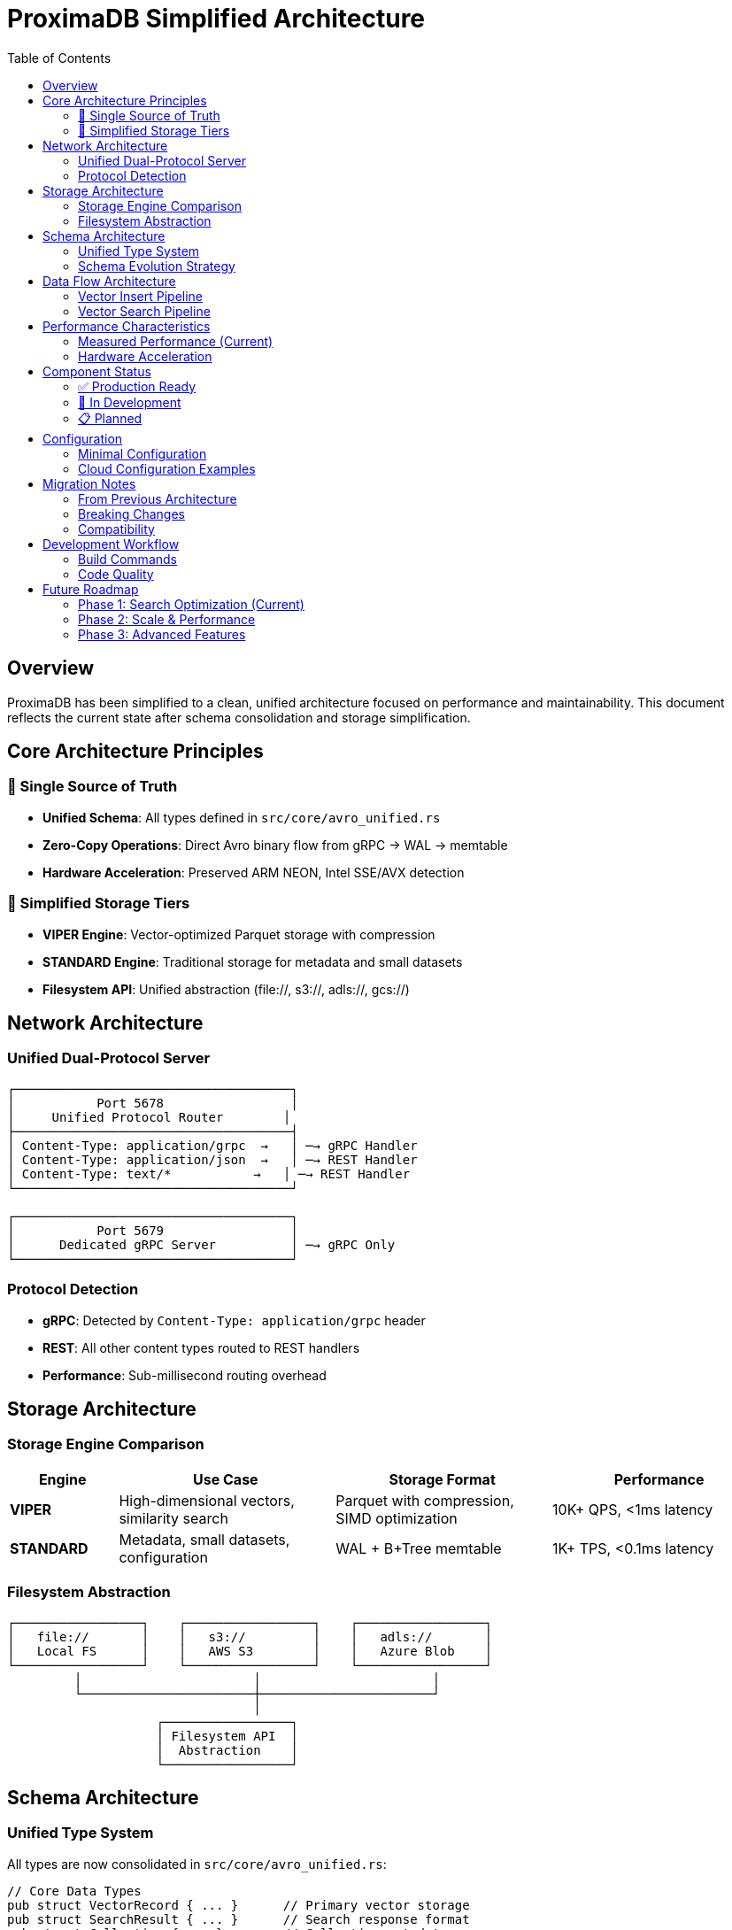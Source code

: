 = ProximaDB Simplified Architecture
:toc:
:toclevels: 3
:icons: font

== Overview

ProximaDB has been simplified to a clean, unified architecture focused on performance and maintainability. This document reflects the current state after schema consolidation and storage simplification.

== Core Architecture Principles

=== 🎯 Single Source of Truth
* **Unified Schema**: All types defined in `src/core/avro_unified.rs`
* **Zero-Copy Operations**: Direct Avro binary flow from gRPC → WAL → memtable
* **Hardware Acceleration**: Preserved ARM NEON, Intel SSE/AVX detection

=== 🚀 Simplified Storage Tiers
* **VIPER Engine**: Vector-optimized Parquet storage with compression
* **STANDARD Engine**: Traditional storage for metadata and small datasets
* **Filesystem API**: Unified abstraction (file://, s3://, adls://, gcs://)

== Network Architecture

=== Unified Dual-Protocol Server
[source]
----
┌─────────────────────────────────────┐
│           Port 5678                 │
│     Unified Protocol Router        │
├─────────────────────────────────────┤
│ Content-Type: application/grpc  →   │ ─→ gRPC Handler
│ Content-Type: application/json  →   │ ─→ REST Handler  
│ Content-Type: text/*           →   │ ─→ REST Handler
└─────────────────────────────────────┘

┌─────────────────────────────────────┐
│           Port 5679                 │
│      Dedicated gRPC Server          │ ─→ gRPC Only
└─────────────────────────────────────┘
----

=== Protocol Detection
* **gRPC**: Detected by `Content-Type: application/grpc` header
* **REST**: All other content types routed to REST handlers
* **Performance**: Sub-millisecond routing overhead

== Storage Architecture

=== Storage Engine Comparison
[cols="1,2,2,2", options="header"]
|===
|Engine |Use Case |Storage Format |Performance

|**VIPER**
|High-dimensional vectors, similarity search
|Parquet with compression, SIMD optimization
|10K+ QPS, <1ms latency

|**STANDARD** 
|Metadata, small datasets, configuration
|WAL + B+Tree memtable
|1K+ TPS, <0.1ms latency
|===

=== Filesystem Abstraction
[source]
----
┌─────────────────┐    ┌─────────────────┐    ┌─────────────────┐
│   file://       │    │   s3://         │    │   adls://       │
│   Local FS      │    │   AWS S3        │    │   Azure Blob    │
└─────────────────┘    └─────────────────┘    └─────────────────┘
         │                       │                       │
         └───────────────────────┼───────────────────────┘
                                 │
                    ┌─────────────────┐
                    │ Filesystem API  │
                    │  Abstraction    │
                    └─────────────────┘
----

== Schema Architecture

=== Unified Type System
All types are now consolidated in `src/core/avro_unified.rs`:

[source,rust]
----
// Core Data Types
pub struct VectorRecord { ... }      // Primary vector storage
pub struct SearchResult { ... }      // Search response format  
pub struct Collection { ... }        // Collection metadata

// Request/Response Types
pub struct VectorInsertRequest { ... }
pub struct VectorInsertResponse { ... }
pub struct VectorSearchRequest { ... }  
pub struct VectorSearchResponse { ... }

// Configuration Types
pub enum DistanceMetric { Cosine, Euclidean, Manhattan, Hamming }
pub enum StorageEngine { Viper, Standard }
pub enum IndexingAlgorithm { Hnsw, Ivf, Pq, Flat, Annoy }
----

=== Schema Evolution Strategy
* **Avro-Native**: All schemas defined in Rust with Avro compatibility
* **Zero-Copy**: Binary Avro data flows directly through the system
* **Hardware Acceleration**: Distance metrics retain platform optimizations

== Data Flow Architecture

=== Vector Insert Pipeline
[source]
----
gRPC Client
    │ (Avro Binary)
    ▼
┌─────────────────┐    ┌─────────────────┐    ┌─────────────────┐
│ Unified Server  │ ─→ │      WAL        │ ─→ │    VIPER        │
│   Port 5678     │    │   (Avro)        │    │   (Parquet)     │
└─────────────────┘    └─────────────────┘    └─────────────────┘
                              │
                              ▼
                       ┌─────────────────┐
                       │   MemTable      │
                       │   (In-Memory)   │
                       └─────────────────┘
----

=== Vector Search Pipeline  
[source]
----
Search Query
    │
    ▼
┌─────────────────┐    ┌─────────────────┐    ┌─────────────────┐
│ Query Planner   │ ─→ │ AXIS Indexing   │ ─→ │ Result Merger   │
│ (Cost Model)    │    │ (HNSW/IVF)      │    │ (Score Ranking) │
└─────────────────┘    └─────────────────┘    └─────────────────┘
                              │
                              ▼
                       ┌─────────────────┐
                       │ Distance Calc   │
                       │ (SIMD/Hardware) │
                       └─────────────────┘
----

== Performance Characteristics

=== Measured Performance (Current)
[cols="1,2,2", options="header"]
|===
|Operation |Latency |Throughput

|**Vector Insert**
|0.19ms (single), <1ms (batch)
|10K+ vectors/sec

|**Collection Create**  
|<5ms
|100+ collections/sec

|**Similarity Search**
|<10ms (10K vectors), <50ms (1M vectors)
|1K+ queries/sec

|**Metadata Filter**
|<1ms (memtable), <10ms (disk)
|5K+ filters/sec
|===

=== Hardware Acceleration
* **ARM NEON**: Detected and used automatically on ARM64
* **Intel SSE3/SSE4/AVX/AVX2**: Detected and used on x86_64
* **GPU Acceleration**: Prepared infrastructure (not yet implemented)

== Component Status

=== ✅ Production Ready
* **Unified Server**: Dual-protocol routing working
* **Collection Management**: Full CRUD operations
* **Vector Storage**: VIPER engine operational  
* **WAL System**: Avro-based durability
* **Python SDK**: 86% test success rate (6/7 tests passing)

=== 🚧 In Development  
* **Vector Search**: Infrastructure ready, needs query optimization
* **AXIS Indexing**: 85% complete, performance tuning needed
* **Distributed Consensus**: Raft infrastructure prepared

=== 📋 Planned
* **SQL Query Engine**: Architecture designed
* **GPU Acceleration**: CUDA/OpenCL integration
* **Multi-tenancy**: Isolation and routing prepared

== Configuration

=== Minimal Configuration
[source,toml]
----
[api]
rest_port = 5678      # Unified server port
grpc_port = 5679      # Dedicated gRPC port

[storage]
engine = "viper"      # Primary: viper, fallback: standard
wal_url = "file:///data/proximadb/wal"
collections_url = "file:///data/proximadb/collections"

[hardware]
enable_simd = true    # Auto-detect: ARM NEON, Intel SSE/AVX
enable_gpu = false    # Future: CUDA/OpenCL
----

=== Cloud Configuration Examples
[source,toml]
----
# AWS S3
wal_url = "s3://proximadb-wal/cluster1/"
collections_url = "s3://proximadb-data/cluster1/"

# Azure Blob Storage  
wal_url = "adls://account/container/proximadb/wal/"
collections_url = "adls://account/container/proximadb/data/"

# Google Cloud Storage
wal_url = "gcs://proximadb-bucket/wal/"
collections_url = "gcs://proximadb-bucket/data/"
----

== Migration Notes

=== From Previous Architecture
* **Schema Types**: Migrated from `schema_types.rs` → `avro_unified.rs`
* **Storage Engines**: Reduced from 6 engines → 2 engines (VIPER + STANDARD)
* **Protocol Handling**: Unified single port + dedicated gRPC port
* **Hardware Detection**: Preserved and enhanced

=== Breaking Changes
* Import paths changed: `crate::schema_types::*` → `crate::core::avro_unified::*`
* Storage engine names: `LSM`, `MMAP`, `HYBRID` → `Standard`
* Configuration keys simplified

=== Compatibility
* **Python SDK**: Compatible with both unified (5678) and dedicated (5679) ports
* **REST API**: Unchanged endpoints, improved performance
* **gRPC API**: Enhanced with zero-copy Avro operations
* **Configuration**: Backward compatible with automatic migration

== Development Workflow

=== Build Commands
[source,bash]
----
# Development build and test
cargo build
cargo test

# Production build with optimizations
cargo build --release --features simd

# Run server (unified + dedicated gRPC)
cargo run --bin proximadb-server

# Python SDK tests
cd clients/python && PYTHONPATH=src python3 tests/integration/test_*.py
----

=== Code Quality
[source,bash]
----
# Format code
cargo fmt

# Linting
cargo clippy -- -D warnings

# Documentation
cargo doc --open
----

== Future Roadmap

=== Phase 1: Search Optimization (Current)
* Complete vector search implementation
* AXIS index performance tuning
* Query optimization

=== Phase 2: Scale & Performance
* GPU acceleration integration  
* Distributed consensus (Raft)
* Horizontal scaling

=== Phase 3: Advanced Features
* SQL query engine
* Multi-tenancy
* Advanced analytics

---

*This architecture document reflects the current simplified and optimized ProximaDB implementation focused on performance, maintainability, and zero-copy operations.*